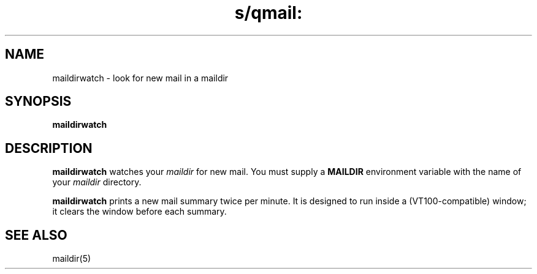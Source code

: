 .TH s/qmail: maildirwatch 1
.SH NAME
maildirwatch \- look for new mail in a maildir
.SH SYNOPSIS
.B maildirwatch
.SH DESCRIPTION
.B maildirwatch
watches your
.I maildir
for new mail.
You must supply a
.B MAILDIR
environment variable
with the name of your
.I maildir
directory.

.B maildirwatch
prints a new mail summary twice per minute.
It is designed to run inside a (VT100-compatible) window;
it clears the window before each summary.
.SH "SEE ALSO"
maildir(5)

